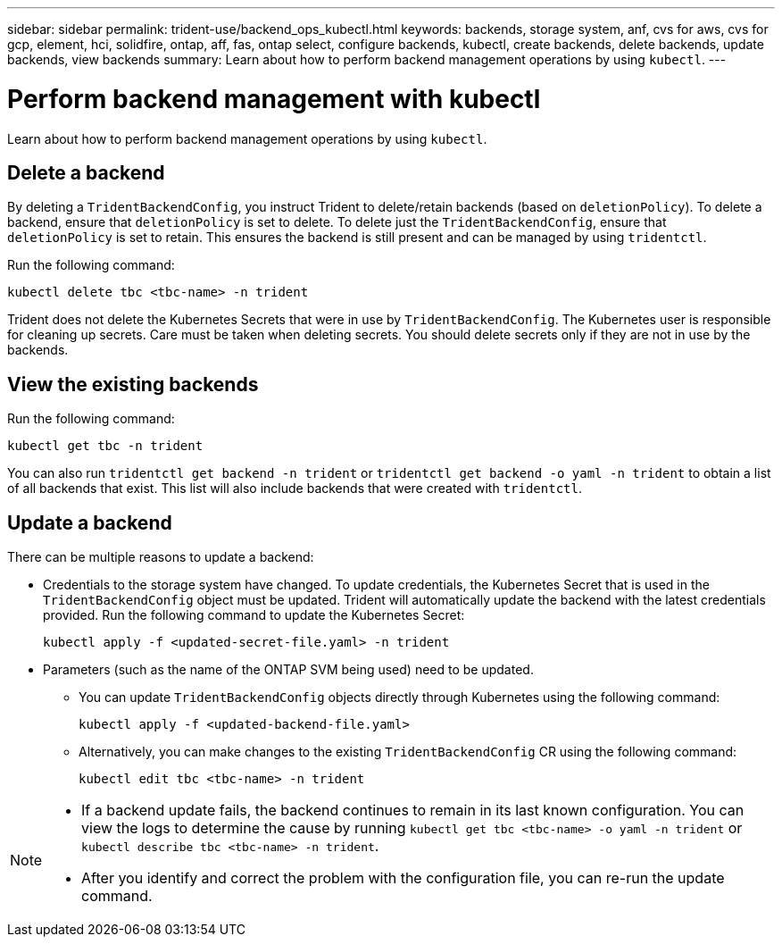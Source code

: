 ---
sidebar: sidebar
permalink: trident-use/backend_ops_kubectl.html
keywords: backends, storage system, anf, cvs for aws, cvs for gcp, element, hci, solidfire, ontap, aff, fas, ontap select, configure backends, kubectl, create backends, delete backends, update backends, view backends
summary: Learn about how to perform backend management operations by using `kubectl`.
---

= Perform backend management with kubectl
:hardbreaks:
:icons: font
:imagesdir: ../media/

[.lead]
Learn about how to perform backend management operations by using `kubectl`.

== Delete a backend

By deleting a `TridentBackendConfig`, you instruct Trident to delete/retain backends (based on `deletionPolicy`). To delete a backend, ensure that `deletionPolicy` is set to delete. To delete just the `TridentBackendConfig`, ensure that `deletionPolicy` is set to retain. This ensures the backend is still present and can be managed by using `tridentctl`.

Run the following command:
----
kubectl delete tbc <tbc-name> -n trident
----

Trident does not delete the Kubernetes Secrets that were in use by `TridentBackendConfig`. The Kubernetes user is responsible for cleaning up secrets. Care must be taken when deleting secrets. You should delete secrets only if they are not in use by the backends.

== View the existing backends

Run the following command:
----
kubectl get tbc -n trident
----

You can also run `tridentctl get backend -n trident` or `tridentctl get backend -o yaml -n trident` to obtain a list of all backends that exist. This list will also include backends that were created with `tridentctl`.

== Update a backend

There can be multiple reasons to update a backend:

* Credentials to the storage system have changed. To update credentials, the Kubernetes Secret that is used in the `TridentBackendConfig` object must be updated. Trident will automatically update the backend with the latest credentials provided. Run the following command to update the Kubernetes Secret:
+
----
kubectl apply -f <updated-secret-file.yaml> -n trident
----
* Parameters (such as the name of the ONTAP SVM being used) need to be updated. 
** You can update `TridentBackendConfig` objects directly through Kubernetes using the following command: 
+
----
kubectl apply -f <updated-backend-file.yaml>
----
** Alternatively, you can make changes to the existing `TridentBackendConfig` CR using the following command:
+
----
kubectl edit tbc <tbc-name> -n trident
----

[NOTE]
====
* If a backend update fails, the backend continues to remain in its last known configuration. You can view the logs to determine the cause by running `kubectl get tbc <tbc-name> -o yaml -n trident` or `kubectl describe tbc <tbc-name> -n trident`.
* After you identify and correct the problem with the configuration file, you can re-run the update command.
====
